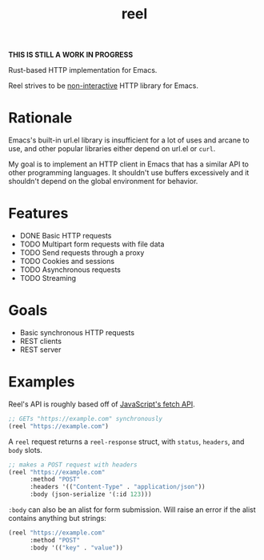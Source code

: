 #+title: reel

*THIS IS STILL A WORK IN PROGRESS*

Rust-based HTTP implementation for Emacs.

Reel strives to be _non-interactive_ HTTP library for Emacs.

* Rationale
Emacs's built-in url.el library is insufficient for a lot of uses and arcane to
use, and other popular libraries either depend on url.el or ~curl~.

My goal is to implement an HTTP client in Emacs that has a similar API to other programming languages. It shouldn't use buffers
excessively and it shouldn't depend on the global environment for behavior.
* Features
- DONE Basic HTTP requests
- TODO Multipart form requests with file data
- TODO Send requests through a proxy
- TODO Cookies and sessions
- TODO Asynchronous requests
- TODO Streaming
* Goals
- Basic synchronous HTTP requests
- REST clients
- REST server
* Examples
Reel's API is roughly based off of [[https://developer.mozilla.org/en-US/docs/Web/API/Fetch_API][JavaScript's fetch API]].

#+begin_src emacs-lisp :eval never
;; GETs "https://example.com" synchronously
(reel "https://example.com")
#+end_src

A ~reel~ request returns a ~reel-response~ struct, with ~status~, ~headers~, and ~body~ slots.

#+begin_src emacs-lisp :eval never
;; makes a POST request with headers
(reel "https://example.com"
      :method "POST"
      :headers '(("Content-Type" . "application/json"))
      :body (json-serialize '(:id 123)))
#+end_src

~:body~ can also be an alist for form submission. Will raise an error if the alist contains anything but strings:

#+begin_src emacs-lisp :eval never
(reel "https://example.com"
      :method "POST"
      :body '(("key" . "value"))
#+end_src
